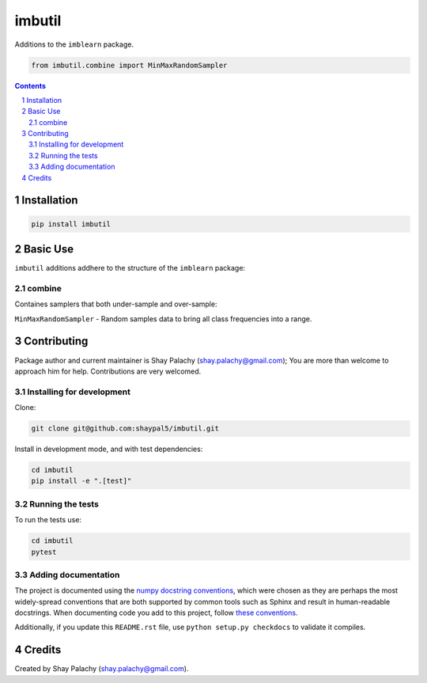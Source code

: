 imbutil
#######
|PyPI-Status| |PyPI-Versions| |Build-Status| |Codecov| |LICENCE|

Additions to the ``imblearn`` package.

.. code-block:: python

  from imbutil.combine import MinMaxRandomSampler

.. contents::

.. section-numbering::


Installation
============

.. code-block:: bash

  pip install imbutil


Basic Use
=========

``imbutil`` additions addhere to the structure of the ``imblearn`` package:

combine
-------

Containes samplers that both under-sample and over-sample:

``MinMaxRandomSampler`` - Random samples data to bring all class frequencies into a range.


Contributing
============

Package author and current maintainer is Shay Palachy (shay.palachy@gmail.com); You are more than welcome to approach him for help. Contributions are very welcomed.

Installing for development
----------------------------

Clone:

.. code-block:: bash

  git clone git@github.com:shaypal5/imbutil.git


Install in development mode, and with test dependencies:

.. code-block:: bash

  cd imbutil
  pip install -e ".[test]"


Running the tests
-----------------

To run the tests use:

.. code-block:: bash

  cd imbutil
  pytest


Adding documentation
--------------------

The project is documented using the `numpy docstring conventions`_, which were chosen as they are perhaps the most widely-spread conventions that are both supported by common tools such as Sphinx and result in human-readable docstrings. When documenting code you add to this project, follow `these conventions`_.

.. _`numpy docstring conventions`: https://github.com/numpy/numpy/blob/master/doc/HOWTO_DOCUMENT.rst.txt
.. _`these conventions`: https://github.com/numpy/numpy/blob/master/doc/HOWTO_DOCUMENT.rst.txt

Additionally, if you update this ``README.rst`` file,  use ``python setup.py checkdocs`` to validate it compiles.


Credits
=======

Created by Shay Palachy (shay.palachy@gmail.com).


.. |PyPI-Status| image:: https://img.shields.io/pypi/v/imbutil.svg
  :target: https://pypi.org/project/imbutil

.. |PyPI-Versions| image:: https://img.shields.io/pypi/pyversions/imbutil.svg
   :target: https://pypi.org/project/imbutil

.. |Build-Status| image:: https://travis-ci.org/shaypal5/imbutil.svg?branch=master
  :target: https://travis-ci.org/shaypal5/imbutil

.. |LICENCE| image:: https://img.shields.io/github/license/shaypal5/imbutil.svg
  :target: https://github.com/shaypal5/imbutil/blob/master/LICENSE

.. |Codecov| image:: https://codecov.io/github/shaypal5/imbutil/coverage.svg?branch=master
   :target: https://codecov.io/github/shaypal5/imbutil?branch=master
